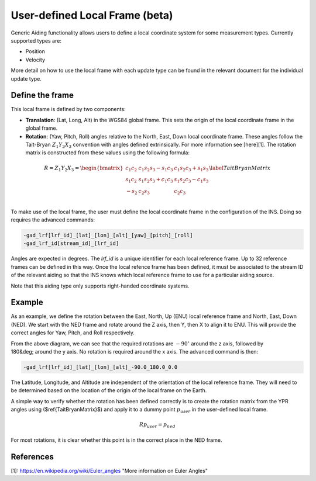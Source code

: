 User-defined Local Frame (beta)
###############################

Generic Aiding functionality allows users to define a local coordinate system for some measurement types. Currently supported types are:

- Position
- Velocity

More detail on how to use the local frame with each update type can be found in the relevant document for the individual update type. 

Define the frame
================

This local frame is defined by two components:

- **Translation**: (Lat, Long, Alt) in the WGS84 global frame. This sets the origin of the local coordinate frame in the global frame.

- **Rotation**: (Yaw, Pitch, Roll) angles relative to the North, East, Down local coordinate frame. These angles follow the Tait-Bryan :math:`Z_1 Y_2 X_3` convention with angles defined extrinsically. For more information see [here][1]. The rotation matrix is constructed from these values using the following formula:

.. math::

   R = Z_1 Y_2 X_3 = 
   \begin{bmatrix}
   c_1 c_2 & c_1 s_2 s_3 - s_1 c_3 & c_1 s_2 c_3 + s_1 s_3\\
   s_1 c_2 & s_1 s_2 s_3 + c_1 c_3 & s_1 s_2 c_3 - c_1 s_3\\
   -s_2    & c_2 s_3               & c_2 c_3              \\
   \end{bmatrix}
   \label{TaitBryanMatrix}

To make use of the local frame, the user must define the local coordinate frame in the configuration of the INS. Doing so requires the advanced commands:

.. code-block::

   -gad_lrf[lrf_id]_[lat]_[lon]_[alt]_[yaw]_[pitch]_[roll]
   -gad_lrf_id[stream_id]_[lrf_id]


Angles are expected in degrees. The `lrf_id` is a unique identifier for each local reference frame. Up to 32 reference frames can be defined in this way. Once the local refence frame has been defined, it must be associated to the stream ID of the relevant aiding so that the INS knows which local reference frame to use for a particular aiding source.

Note that this aiding type only supports right-handed coordinate systems.

Example
=======

As an example, we define the rotation between the East, North, Up (ENU) local reference frame and North, East, Down (NED). We start with the NED frame and rotate around the Z axis, then Y, then X to align it to ENU. This will provide the correct angles for Yaw, Pitch, and Roll respectively.

.. image:: assets/local-reference-rotation-example.gif

From the above diagram, we can see that the required rotations are :math:`-90^{\circ}` around the z axis, followed by 180&deg; around the y axis. No rotation is required around the x axis. The advanced command is then:

.. code-block::

   -gad_lrf[lrf_id]_[lat]_[lon]_[alt]_-90.0_180.0_0.0

The Latitude, Longitude, and Altitude are independent of the orientation of the local reference frame. They will need to be determined based on the location of the origin of the local frame on the Earth.

A simple way to verify whether the rotation has been defined correctly is to create the rotation matrix from the YPR angles using ($\ref{TaitBryanMatrix}$) and apply it to a dummy point :math:`p_{user}` in the user-defined local frame.

.. math::

   Rp_{user} = p_{ned}


For most rotations, it is clear whether this point is in the correct place in the NED frame.

References
==========

[1]: https://en.wikipedia.org/wiki/Euler_angles "More information on Euler Angles"